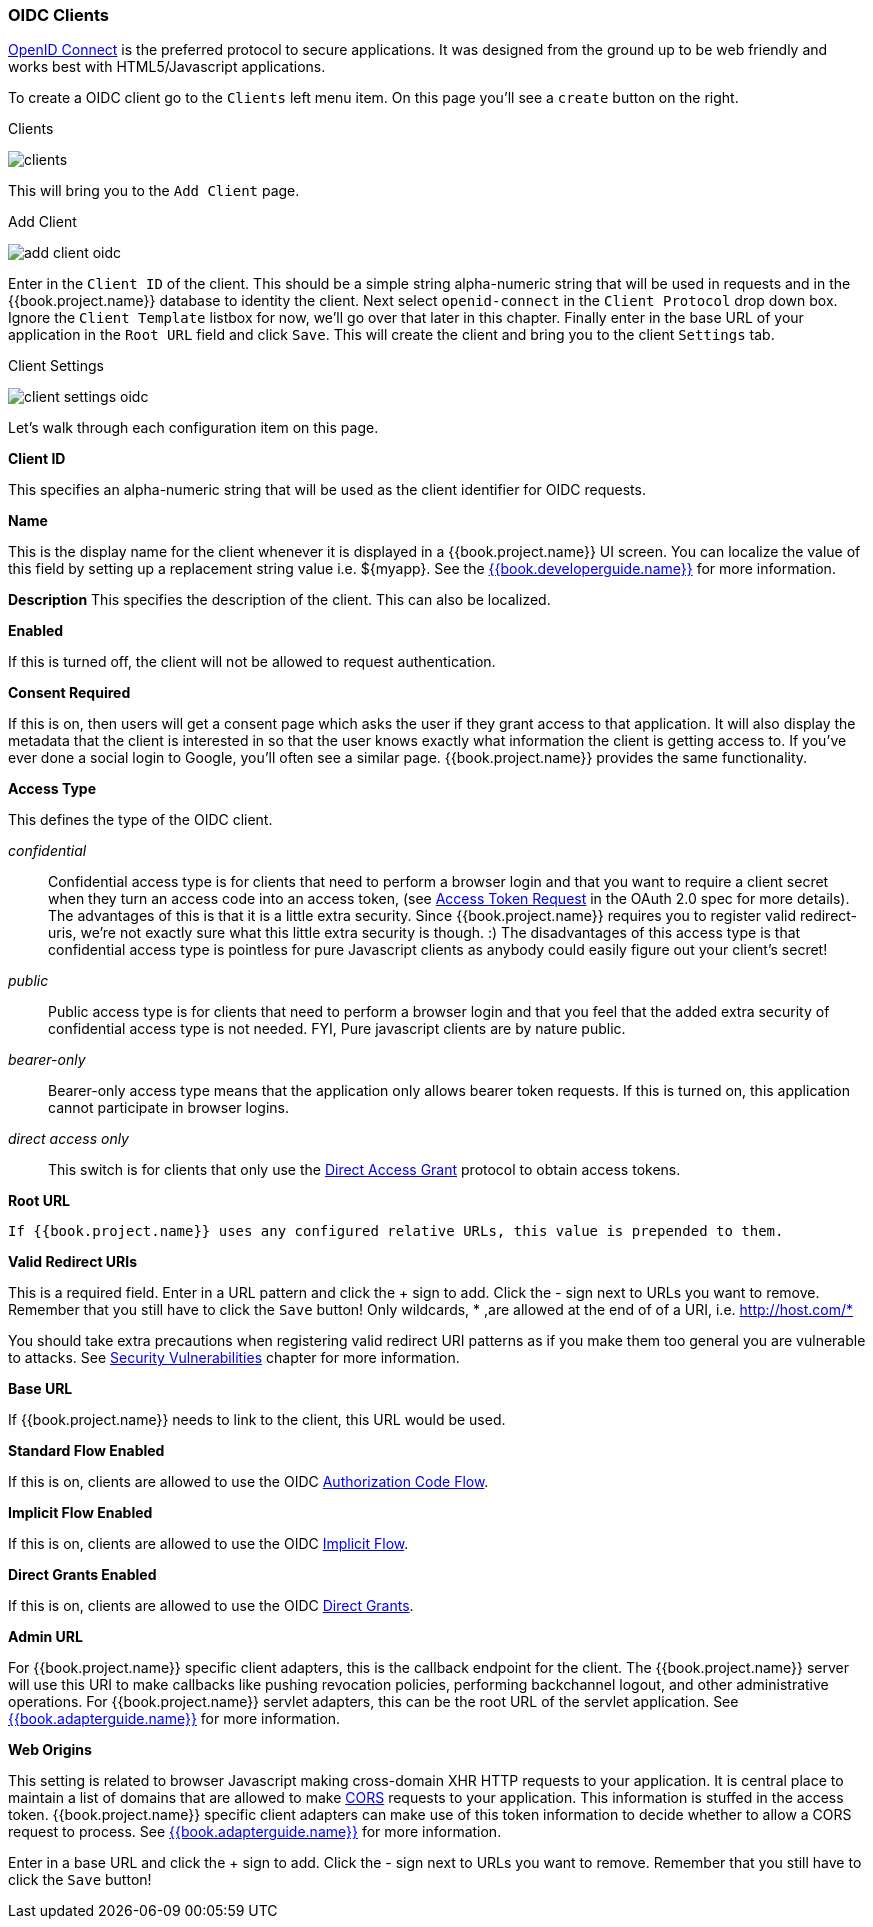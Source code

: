 
=== OIDC Clients

<<fake/../../sso-protocols/oidc.adoc#_oidc,OpenID Connect>> is the preferred protocol to secure applications.  It was designed from the ground up to be web friendly
and works best with HTML5/Javascript applications.

To create a OIDC client go to the `Clients` left menu item.  On this page you'll see a `create` button on the right.

.Clients
image:../../{{book.images}}/clients.png[]

This will bring you to the `Add Client` page.


.Add Client
image:../../{{book.images}}/add-client-oidc.png[]

Enter in the `Client ID` of the client.  This should be a simple string
alpha-numeric string that will be used in requests and in the {{book.project.name}} database to identity the client.
Next select `openid-connect` in the `Client Protocol` drop down box.
Ignore the `Client Template` listbox for now,
we'll go over that later in this chapter.
Finally enter in the base URL of your
application in the `Root URL` field and click `Save`.  This will create the client and bring you to the client `Settings`
tab.

.Client Settings
image:../../{{book.images}}/client-settings-oidc.png[]

Let's walk through each configuration item on this page.

*Client ID*

This specifies an alpha-numeric string that will be used as the client identifier for OIDC requests.

*Name*

This is the display name for the client whenever it is displayed in a {{book.project.name}} UI screen.  You can localize
the value of this field by setting up a replacement string value i.e. $\{myapp}.  See the link:{{book.developerguide.link}}[{{book.developerguide.name}}]
for more information.

*Description*
This specifies the description of the client.  This can also be localized.

*Enabled*

If this is turned off, the client will not be allowed to request authentication.

*Consent Required*

If this is on, then users will get a consent page which asks the user if they grant access to that application.  It will also
display the metadata that the client is interested in so that the user knows exactly what information the client is getting access to.
If you've ever done a social login to Google, you'll often see a similar page.  {{book.project.name}} provides the same functionality.

[[_access-type]]
*Access Type*

This defines the type of the OIDC client.

_confidential_::
  Confidential access type is for clients that need to perform a browser login and that you want to require a client secret when they turn an access code into an access token,
  (see http://tools.ietf.org/html/rfc6749#section-4.1.3[Access Token Request] in the OAuth 2.0 spec for more details).  The advantages of this is that it is a little extra security.
  Since {{book.project.name}} requires you to register valid redirect-uris, we're not exactly sure what this little extra security is though.
  :) The disadvantages of this access type is that confidential access type is pointless for pure Javascript clients as anybody could easily figure out your client's secret!

_public_::
  Public access type is for clients that need to perform a browser login and that you feel that the added extra security of confidential access type is not needed.
  FYI, Pure javascript clients are by nature public.

_bearer-only_::
  Bearer-only access type means that the application only allows bearer token requests.
  If this is turned on, this application cannot participate in browser logins.

_direct access only_::
       This switch is for clients that only use the  <<fake/../../sso-protocols/oidc.adoc#_oidc-auth-flows,Direct Access Grant>> protocol to obtain access tokens.

*Root URL*

     If {{book.project.name}} uses any configured relative URLs, this value is prepended to them.

*Valid Redirect URIs*

This is a required field.  Enter in a URL pattern and click the + sign to add.  Click the - sign next to URLs you want to remove.
Remember that you still have to click the `Save` button!
Only wildcards, * ,are allowed at the end of of a URI, i.e. http://host.com/*

You should take extra precautions when registering valid redirect URI patterns as if you make
them too general you are vulnerable to attacks.  See <<fake/../../threat/redirect.adoc#_unspecific-redirect-uris, Security Vulnerabilities>> chapter
for more information.

*Base URL*

If {{book.project.name}} needs to link to the client, this URL would be used.

*Standard Flow Enabled*

If this is on, clients are allowed to use the OIDC <<fake/../../sso-protocols/oidc.adoc#_oidc-auth-flows,Authorization Code Flow>>.

*Implicit Flow Enabled*

If this is on, clients are allowed to use the OIDC <<fake/../../sso-protocols/oidc.adoc#_oidc-auth-flows,Implicit Flow>>.

*Direct Grants Enabled*

If this is on, clients are allowed to use the OIDC <<fake/../../sso-protocols/oidc.adoc#_oidc-auth-flows,Direct Grants>>.

*Admin URL*

For {{book.project.name}} specific client adapters, this is the callback endpoint for the client.  The {{book.project.name}}
server will use this URI to make callbacks like pushing revocation policies, performing backchannel logout, and other
administrative operations.  For {{book.project.name}} servlet adapters, this can be the root URL of the servlet application.
See link:{{book.adapterguide.link}}[{{book.adapterguide.name}}] for more information.

*Web Origins*

This setting is related to browser Javascript making cross-domain XHR HTTP requests to your application.  It is central
place to maintain a list
of domains that are allowed to make link:http://www.w3.org/TR/cors/[CORS] requests to your application.  This information is stuffed in the
access token.  {{book.project.name}} specific client adapters can make use of this token information to decide whether to allow
a CORS request to process.  See link:{{book.adapterguide.link}}[{{book.adapterguide.name}}] for more information.

Enter in a base URL and click the + sign to add.  Click the - sign next to URLs you want to remove.
Remember that you still have to click the `Save` button!










